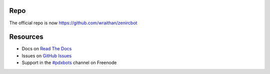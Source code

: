 Repo
****
The official repo is now https://github.com/wraithan/zenircbot

Resources
*********

* Docs on `Read The Docs`_
* Issues on `GitHub Issues`_
* Support in the `#pdxbots`_ channel on Freenode


.. _`Read The Docs`: http://zenircbot.readthedocs.org/
.. _`GitHub Issues`: https://github.com/wraithan/zenircbot/issues?milestone=1&state=open
.. _`#pdxbots`: irc://chat.freenode.net/#pdxbots
